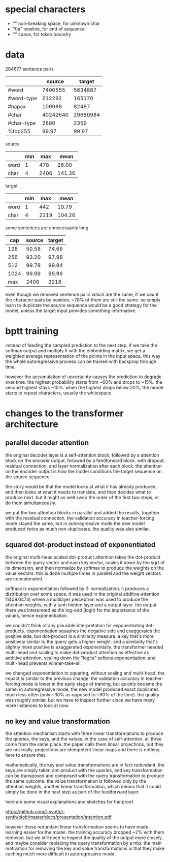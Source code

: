 * special characters

- "\xa0" non-breaking space, for unknown char
- "\x0a" newline, for end of sequence
- "\x20" space, for token boundry

* data

284677 sentence pairs

|            |   source |   target |
|------------+----------+----------|
| #word      |  7400555 |  5634887 |
| #word-type |   212292 |   165170 |
| #hapax     |   109988 |    82487 |
| #char      | 40242640 | 29680984 |
| #char-type |     2880 |     2359 |
| %top255    |    99.97 |    99.97 |

source

|      | min |  max |   mean |
|------+-----+------+--------|
| word |   1 |  478 |  26.00 |
| char |   4 | 2406 | 141.36 |

target

|      | min |  max |   mean |
|------+-----+------+--------|
| word |   1 |  442 |  19.79 |
| char |   4 | 2219 | 104.26 |

some sentences are unnecessarily long

|  cap | source | target |
|------+--------+--------|
|  128 |  50.58 |  74.66 |
|  256 |  93.20 |  97.98 |
|  512 |  99.78 |  99.94 |
| 1024 |  99.99 |  99.99 |
|------+--------+--------|
|  max |   2406 |   2218 |

even though we removed sentence pairs which are the same,
if we count the character pairs by position, ~78% of them are still the same.
so simply learn to duplicate the source sequence would be a good strategy for the model,
unless the target input provides something informative.

* bptt training

instead of feeding the sampled prediction to the next step, if we take
the softmax output and multiply it with the embedding matrix, we get a
weighted average representation of the points in the input space.
this way the whole autoregressive process can be trained with backprop
through time.

however the accumulation of uncertainty causes the prediction to
degrade over time.  the highest probability starts from ~60% and drops
to ~15%.  the second highest stays ~10%.  when the highest drops below
20%, the model starts to repeat characters, usually the whitespace.

* changes to the transformer architecture

** parallel decoder attention

the original decoder layer is a self-attention block, followed by a
attention block on the encoder output, followed by a feedforward
block.  with dropout, residual connection, and layer normalization
after each block.  the attention on the encoder output is how the
model conditions the target sequence on the source sequence.

the story would be that the model looks at what it has already
produced, and then looks at what it needs to translate, and then
decides what to produce next.  but it might as well swap the order of
the first two steps, or do them simultaneously.

we put the two attention blocks in parallel and added the results,
together with the residual connection.  the validation accuracy in
teacher-forcing mode stayed the same, but in autoregressive mode the
new model produced twice as much non-duplicates.  the quality was also
similar.

** squared dot-product instead of exponentiated

the original multi-head scaled dot-product attention takes the
dot-product between the query vector and each key vector, scales it
down by the sqrt of its dimension, and then normalize by softmax to
produce the weights on the value vectors.  this is done multiple times
in parallel and the weight vectors are concatenated.

softmax is exponentiation followed by l1-normalization.  it produces a
distribution over some space.  it was used in the original additive
attention (1409.0473) where a multilayer perceptron was used to
produce the attention weights, with a tanh hidden layer and a output
layer.  the output there was interpreted as the log-odd (logit) for
the importance of the values, hence exponentiation.

we couldn't think of any plausible interpretation for exponentiating
dot-products.  exponentiation squashes the negative side and
exaggerates the positive side, but dot-product is a similarity
measure.  a key that's more positively similar to the query gets a
higher weight.  and a similarity that's slightly more positive is
exaggerated exponentially.  the transformer needed multi-head and
scaling to make dot-product attention as effective as additive
attention.  scaling down the "logits" softens exponentiation, and
multi-head prevents winner-take-all.

we changed exponentiation to squaring, without scaling and multi-head.
the impact is similar to the previous change.  the validation accuracy
in teacher-forcing mode is lower in the early stage of training, but
quickly became the same.  in autoregressive mode, the new model
produced exact duplicates much less often (only ~30% as opposed to
~90% of the time).  the quality was roughly similar, but we have to
inspect further since we have many more instances to look at now.

** no key and value transformation

the attention mechanism starts with three linear transformations to
produce the queries, the keys, and the values.  in the case of
self-attention, all three come from the same place.  the paper calls
them linear projections, but they are not really.  projections are
idempotent linear maps and there is nothing here to ensure that.

mathematically, the key and value transformations are in fact
redundant.  the keys are simply taken dot-product with the queries,
and key transformation can be transposed and composed with the query
transformation to produce the same outcome.  the value transformation
is followed only by the attention weights, another linear
transformation, which means that it could simply be done in the next
step as part of the feedforward layer.

here are some visual explanations and sketches for the proof.

https://github.com/i-synth/i-synth/blob/master/docs/presentation/attention.pdf

however those redundant linear transformation seems to have made
learning easier for the model.  the training accuracy dropped ~2% with
them removed.  but we still need to inspect the quality of the output
more closely, and maybe consider replacing the query transformation by
a mlp.  the main motivation for removing the key and value
transformations is that they make caching much more difficult in
autoregressive mode.
